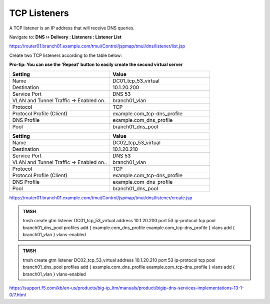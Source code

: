 TCP Listeners
####################################

A TCP listener is an IP address that will receive DNS queries.

Navigate to: **DNS  ››  Delivery : Listeners : Listener List**

.. image:: /class/media/router01_create_virtual_flyout.png

https://router01.branch01.example.com/tmui/Control/jspmap/tmui/dns/listener/list.jsp

Create two TCP listeners according to the table below:

**Pro-tip: You can use the 'Repeat' button to easily create the second virtual server**

.. csv-table::
   :header: "Setting", "Value"
   :widths: 15, 15

   "Name", "DC01_tcp_53_virtual"
   "Destination", "10.1.20.200"
   "Service Port", "DNS 53"
   "VLAN and Tunnel Traffic -> Enabled on..", "branch01_vlan"
   "Protocol", "TCP"
   "Protocol Profile (Client)", "example.com_tcp-dns_profile"
   "DNS Profile", "example.com_dns_profile"
   "Pool", "branch01_dns_pool"

.. csv-table::
   :header: "Setting", "Value"
   :widths: 15, 15

   "Name", "DC02_tcp_53_virtual"
   "Destination", "10.1.20.210"
   "Service Port", "DNS 53"
   "VLAN and Tunnel Traffic -> Enabled on..", "branch01_vlan"
   "Protocol", "TCP"
   "Protocol Profile (Client)", "example.com_tcp-dns_profile"
   "DNS Profile", "example.com_dns_profile"
   "Pool", "branch01_dns_pool"

.. image:: /class/media/tcp_listener.png
.. image:: /class/media/tcp_listener_profile.png

https://router01.branch01.example.com/tmui/Control/jspmap/tmui/dns/listener/create.jsp

.. admonition:: TMSH

   tmsh create gtm listener DC01_tcp_53_virtual address 10.1.20.200 port 53 ip-protocol tcp pool branch01_dns_pool profiles add { example.com_dns_profile  example.com_tcp-dns_profile } vlans add { branch01_vlan } vlans-enabled

.. admonition:: TMSH

   tmsh create gtm listener DC02_tcp_53_virtual address 10.1.20.210 port 53 ip-protocol tcp pool branch01_dns_pool profiles add { example.com_dns_profile  example.com_tcp-dns_profile } vlans add { branch01_vlan } vlans-enabled

https://support.f5.com/kb/en-us/products/big-ip_ltm/manuals/product/bigip-dns-services-implementations-13-1-0/7.html
